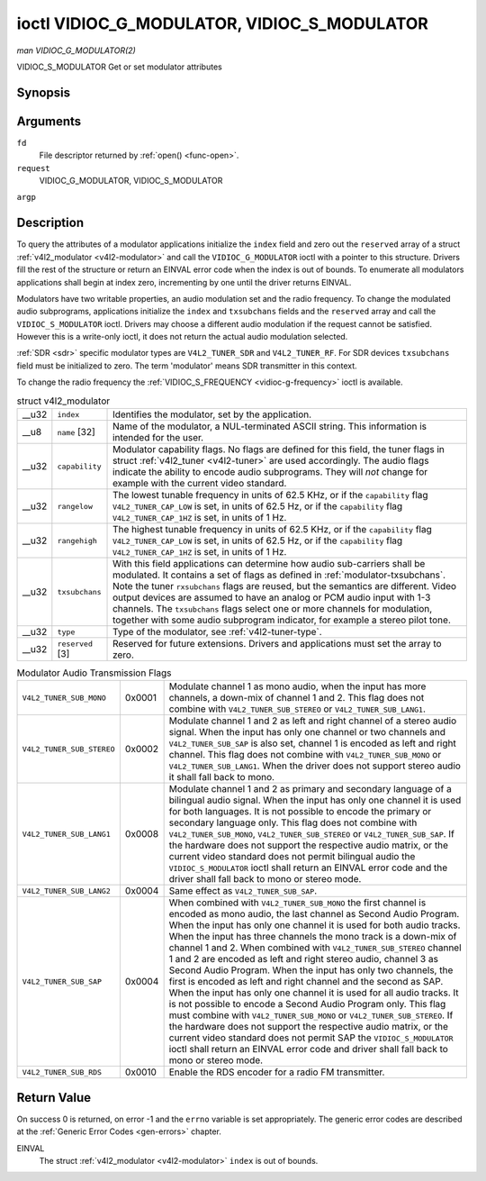 
.. _vidioc-g-modulator:

============================================
ioctl VIDIOC_G_MODULATOR, VIDIOC_S_MODULATOR
============================================

*man VIDIOC_G_MODULATOR(2)*

VIDIOC_S_MODULATOR
Get or set modulator attributes


Synopsis
========

.. c:function:: int ioctl( int fd, int request, struct v4l2_modulator *argp )

.. c:function:: int ioctl( int fd, int request, const struct v4l2_modulator *argp )

Arguments
=========

``fd``
    File descriptor returned by :ref:`open() <func-open>`.

``request``
    VIDIOC_G_MODULATOR, VIDIOC_S_MODULATOR

``argp``


Description
===========

To query the attributes of a modulator applications initialize the ``index`` field and zero out the ``reserved`` array of a struct :ref:`v4l2_modulator <v4l2-modulator>` and
call the ``VIDIOC_G_MODULATOR`` ioctl with a pointer to this structure. Drivers fill the rest of the structure or return an EINVAL error code when the index is out of bounds. To
enumerate all modulators applications shall begin at index zero, incrementing by one until the driver returns EINVAL.

Modulators have two writable properties, an audio modulation set and the radio frequency. To change the modulated audio subprograms, applications initialize the ``index`` and
``txsubchans`` fields and the ``reserved`` array and call the ``VIDIOC_S_MODULATOR`` ioctl. Drivers may choose a different audio modulation if the request cannot be satisfied.
However this is a write-only ioctl, it does not return the actual audio modulation selected.

:ref:`SDR <sdr>` specific modulator types are ``V4L2_TUNER_SDR`` and ``V4L2_TUNER_RF``. For SDR devices ``txsubchans`` field must be initialized to zero. The term 'modulator'
means SDR transmitter in this context.

To change the radio frequency the :ref:`VIDIOC_S_FREQUENCY <vidioc-g-frequency>` ioctl is available.


.. _v4l2-modulator:

.. table:: struct v4l2_modulator

    +-----------------------------------------------+-----------------------------------------------+--------------------------------------------------------------------------------------------+
    | __u32                                         | ``index``                                     | Identifies the modulator, set by the application.                                          |
    +-----------------------------------------------+-----------------------------------------------+--------------------------------------------------------------------------------------------+
    | __u8                                          | ``name``  [32]                                | Name of the modulator, a NUL-terminated ASCII string. This information is intended for the |
    |                                               |                                               | user.                                                                                      |
    +-----------------------------------------------+-----------------------------------------------+--------------------------------------------------------------------------------------------+
    | __u32                                         | ``capability``                                | Modulator capability flags. No flags are defined for this field, the tuner flags in struct |
    |                                               |                                               | :ref:`v4l2_tuner   <v4l2-tuner>`  are used accordingly. The audio flags indicate the       |
    |                                               |                                               | ability to encode audio subprograms. They will *not* change for example with the current   |
    |                                               |                                               | video standard.                                                                            |
    +-----------------------------------------------+-----------------------------------------------+--------------------------------------------------------------------------------------------+
    | __u32                                         | ``rangelow``                                  | The lowest tunable frequency in units of 62.5 KHz, or if the ``capability`` flag           |
    |                                               |                                               | ``V4L2_TUNER_CAP_LOW`` is set, in units of 62.5 Hz, or if the ``capability`` flag          |
    |                                               |                                               | ``V4L2_TUNER_CAP_1HZ`` is set, in units of 1 Hz.                                           |
    +-----------------------------------------------+-----------------------------------------------+--------------------------------------------------------------------------------------------+
    | __u32                                         | ``rangehigh``                                 | The highest tunable frequency in units of 62.5 KHz, or if the ``capability`` flag          |
    |                                               |                                               | ``V4L2_TUNER_CAP_LOW`` is set, in units of 62.5 Hz, or if the ``capability`` flag          |
    |                                               |                                               | ``V4L2_TUNER_CAP_1HZ`` is set, in units of 1 Hz.                                           |
    +-----------------------------------------------+-----------------------------------------------+--------------------------------------------------------------------------------------------+
    | __u32                                         | ``txsubchans``                                | With this field applications can determine how audio sub-carriers shall be modulated. It   |
    |                                               |                                               | contains a set of flags as defined in :ref:`modulator-txsubchans`.   Note the tuner        |
    |                                               |                                               | ``rxsubchans`` flags are reused, but the semantics are different. Video output devices are |
    |                                               |                                               | assumed to have an analog or PCM audio input with 1-3 channels. The ``txsubchans`` flags   |
    |                                               |                                               | select one or more channels for modulation, together with some audio subprogram indicator, |
    |                                               |                                               | for example a stereo pilot tone.                                                           |
    +-----------------------------------------------+-----------------------------------------------+--------------------------------------------------------------------------------------------+
    | __u32                                         | ``type``                                      | Type of the modulator, see :ref:`v4l2-tuner-type`.                                         |
    +-----------------------------------------------+-----------------------------------------------+--------------------------------------------------------------------------------------------+
    | __u32                                         | ``reserved``  [3]                             | Reserved for future extensions. Drivers and applications must set the array to zero.       |
    +-----------------------------------------------+-----------------------------------------------+--------------------------------------------------------------------------------------------+



.. _modulator-txsubchans:

.. table:: Modulator Audio Transmission Flags

    +---------------------------------------------------------------------+------------------------+--------------------------------------------------------------------------------------------+
    | ``V4L2_TUNER_SUB_MONO``                                             | 0x0001                 | Modulate channel 1 as mono audio, when the input has more channels, a down-mix of channel  |
    |                                                                     |                        | 1 and 2. This flag does not combine with ``V4L2_TUNER_SUB_STEREO`` or                      |
    |                                                                     |                        | ``V4L2_TUNER_SUB_LANG1``.                                                                  |
    +---------------------------------------------------------------------+------------------------+--------------------------------------------------------------------------------------------+
    | ``V4L2_TUNER_SUB_STEREO``                                           | 0x0002                 | Modulate channel 1 and 2 as left and right channel of a stereo audio signal. When the      |
    |                                                                     |                        | input has only one channel or two channels and ``V4L2_TUNER_SUB_SAP`` is also set, channel |
    |                                                                     |                        | 1 is encoded as left and right channel. This flag does not combine with                    |
    |                                                                     |                        | ``V4L2_TUNER_SUB_MONO`` or ``V4L2_TUNER_SUB_LANG1``. When the driver does not support      |
    |                                                                     |                        | stereo audio it shall fall back to mono.                                                   |
    +---------------------------------------------------------------------+------------------------+--------------------------------------------------------------------------------------------+
    | ``V4L2_TUNER_SUB_LANG1``                                            | 0x0008                 | Modulate channel 1 and 2 as primary and secondary language of a bilingual audio signal.    |
    |                                                                     |                        | When the input has only one channel it is used for both languages. It is not possible to   |
    |                                                                     |                        | encode the primary or secondary language only. This flag does not combine with             |
    |                                                                     |                        | ``V4L2_TUNER_SUB_MONO``, ``V4L2_TUNER_SUB_STEREO`` or ``V4L2_TUNER_SUB_SAP``. If the       |
    |                                                                     |                        | hardware does not support the respective audio matrix, or the current video standard does  |
    |                                                                     |                        | not permit bilingual audio the ``VIDIOC_S_MODULATOR`` ioctl shall return an EINVAL error   |
    |                                                                     |                        | code and the driver shall fall back to mono or stereo mode.                                |
    +---------------------------------------------------------------------+------------------------+--------------------------------------------------------------------------------------------+
    | ``V4L2_TUNER_SUB_LANG2``                                            | 0x0004                 | Same effect as ``V4L2_TUNER_SUB_SAP``.                                                     |
    +---------------------------------------------------------------------+------------------------+--------------------------------------------------------------------------------------------+
    | ``V4L2_TUNER_SUB_SAP``                                              | 0x0004                 | When combined with ``V4L2_TUNER_SUB_MONO`` the first channel is encoded as mono audio, the |
    |                                                                     |                        | last channel as Second Audio Program. When the input has only one channel it is used for   |
    |                                                                     |                        | both audio tracks. When the input has three channels the mono track is a down-mix of       |
    |                                                                     |                        | channel 1 and 2. When combined with ``V4L2_TUNER_SUB_STEREO`` channel 1 and 2 are encoded  |
    |                                                                     |                        | as left and right stereo audio, channel 3 as Second Audio Program. When the input has only |
    |                                                                     |                        | two channels, the first is encoded as left and right channel and the second as SAP. When   |
    |                                                                     |                        | the input has only one channel it is used for all audio tracks. It is not possible to      |
    |                                                                     |                        | encode a Second Audio Program only. This flag must combine with ``V4L2_TUNER_SUB_MONO`` or |
    |                                                                     |                        | ``V4L2_TUNER_SUB_STEREO``. If the hardware does not support the respective audio matrix,   |
    |                                                                     |                        | or the current video standard does not permit SAP the ``VIDIOC_S_MODULATOR`` ioctl shall   |
    |                                                                     |                        | return an EINVAL error code and driver shall fall back to mono or stereo mode.             |
    +---------------------------------------------------------------------+------------------------+--------------------------------------------------------------------------------------------+
    | ``V4L2_TUNER_SUB_RDS``                                              | 0x0010                 | Enable the RDS encoder for a radio FM transmitter.                                         |
    +---------------------------------------------------------------------+------------------------+--------------------------------------------------------------------------------------------+



Return Value
============

On success 0 is returned, on error -1 and the ``errno`` variable is set appropriately. The generic error codes are described at the :ref:`Generic Error Codes <gen-errors>`
chapter.

EINVAL
    The struct :ref:`v4l2_modulator <v4l2-modulator>` ``index`` is out of bounds.
